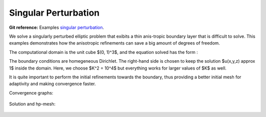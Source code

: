 Singular Perturbation
=====================

**Git reference:** Examples `singular perturbation <http://git.hpfem.org/hermes.git/tree/HEAD:/hermes3d/examples/singpert-aniso>`_.

We solve a singularly perturbed elliptic problem that exibits a thin anis-tropic boundary layer 
that is difficult to solve. This examples demonstrates how the anisotropic refinements can save 
a big amount of degrees of freedom.

.. index::
   single: mesh; dynamical
   single: problem; elliptic

The computational domain is the unit cube $(0, 1)^3$, and the equation solved has the form :

.. math::
   :label: sing-perturb

   - \Delta u + K^2 u = K^2 &\hbox{ in }\Omega \\
                    u = 0 &\hbox{ on }\partial\Omega

The boundary conditions are homegeneous Dirichlet. The right-hand side is chosen to keep the 
solution $u(x,y,z) \approx 1$ inside the domain. Here, we choose $K^2 = 10^4$ but everything 
works for larger values of $K$ as well. 

It is quite important to perform the initial refinements towards the boundary, thus providing 
a better initial mesh for adaptivity and  making convergence faster. 

Convergence graphs:

.. figure:: singpert-aniso/singpert-aniso-conv.png
   :scale: 50% 
   :figclass: align-center


.. figure:: singpert-aniso/singpert-aniso-conv-time.png
   :scale: 50% 
   :figclass: align-center



Solution and hp-mesh:

.. figure:: singpert-aniso/singpert-aniso-sln.png
   :scale: 50% 
   :figclass: align-center


.. figure:: singpert-aniso/singpert-aniso-order.png
   :scale: 50% 
   :figclass: align-center


